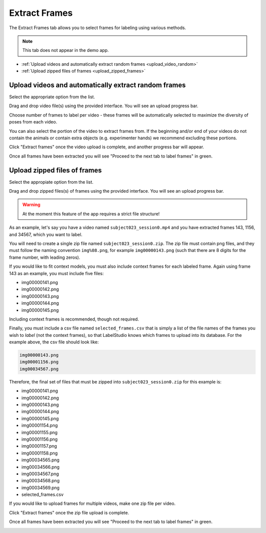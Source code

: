 .. _tab_extract_frames:

##############
Extract Frames
##############

The Extract Frames tab allows you to select frames for labeling using various methods.

.. note::

    This tab does not appear in the demo app.

* :ref:`Upload videos and automatically extract random frames <upload_video_random>`
* :ref:`Upload zipped files of frames <upload_zipped_frames>`

.. _upload_video_random:

Upload videos and automatically extract random frames
=====================================================

Select the appropriate option from the list.

.. image:: https://imgur.com/szEHHtw.png

Drag and drop video file(s) using the provided interface. You will see an upload progress bar.

.. image:: https://imgur.com/GjR2Jb4.png

Choose number of frames to label per video - these frames will be automatically selected to
maximize the diversity of poses from each video.

You can also select the portion of the video to extract frames from.
If the beginning and/or end of your videos do not contain the animals or contain extra objects
(e.g. experimenter hands) we recommend excluding these portions.

Click "Extract frames" once the video upload is complete, and another progress bar will appear.

.. image:: https://imgur.com/U258Vah.png

Once all frames have been extracted you will see "Proceed to the next tab to label frames" in green.

.. image:: https://imgur.com/F9y1aPv.png


.. _upload_zipped_frames:

Upload zipped files of frames
=============================

Select the appropiate option from the list.

.. image:: https://imgur.com/64ZjGu3.png

Drag and drop zipped files(s) of frames using the provided interface.
You will see an upload progress bar.

.. warning::

    At the moment this feature of the app requires a strict file structure!

As an example, let's say you have a video named ``subject023_session0.mp4`` and you have extracted
frames 143, 1156, and 34567, which you want to label.

You will need to create a single zip file named ``subject023_session0.zip``.
The zip file must contain png files, and they must follow the naming convention ``img%08.png``,
for example ``img00000143.png``
(such that there are 8 digits for the frame number, with leading zeros).

If you would like to fit context models, you must also include context frames for each labeled
frame. Again using frame 143 as an example, you must include five files:

* img00000141.png
* img00000142.png
* img00000143.png
* img00000144.png
* img00000145.png

Including context frames is recommended, though not required.

Finally, you must include a csv file named ``selected_frames.csv`` that is simply a list of the
file names of the frames you wish to *label* (not the context frames),
so that LabelStudio knows which frames to upload into its database.
For the example above, the csv file should look like:

.. code-block::

    img00000143.png
    img00001156.png
    img00034567.png

Therefore, the final set of files that must be zipped into ``subject023_session0.zip`` for this
example is:

* img00000141.png
* img00000142.png
* img00000143.png
* img00000144.png
* img00000145.png
* img00001154.png
* img00001155.png
* img00001156.png
* img00001157.png
* img00001158.png
* img00034565.png
* img00034566.png
* img00034567.png
* img00034568.png
* img00034569.png
* selected_frames.csv

If you would like to upload frames for multiple videos, make one zip file per video.

Click "Extract frames" once the zip file upload is complete.

Once all frames have been extracted you will see "Proceed to the next tab to label frames" in green.

.. image:: https://imgur.com/F9y1aPv.png
